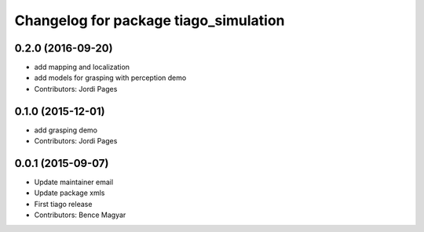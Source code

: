 ^^^^^^^^^^^^^^^^^^^^^^^^^^^^^^^^^^^^^^
Changelog for package tiago_simulation
^^^^^^^^^^^^^^^^^^^^^^^^^^^^^^^^^^^^^^

0.2.0 (2016-09-20)
------------------
* add mapping and localization 
* add models for grasping with perception demo
* Contributors: Jordi Pages

0.1.0 (2015-12-01)
------------------
* add grasping demo
* Contributors: Jordi Pages

0.0.1 (2015-09-07)
------------------
* Update maintainer email
* Update package xmls
* First tiago release
* Contributors: Bence Magyar
